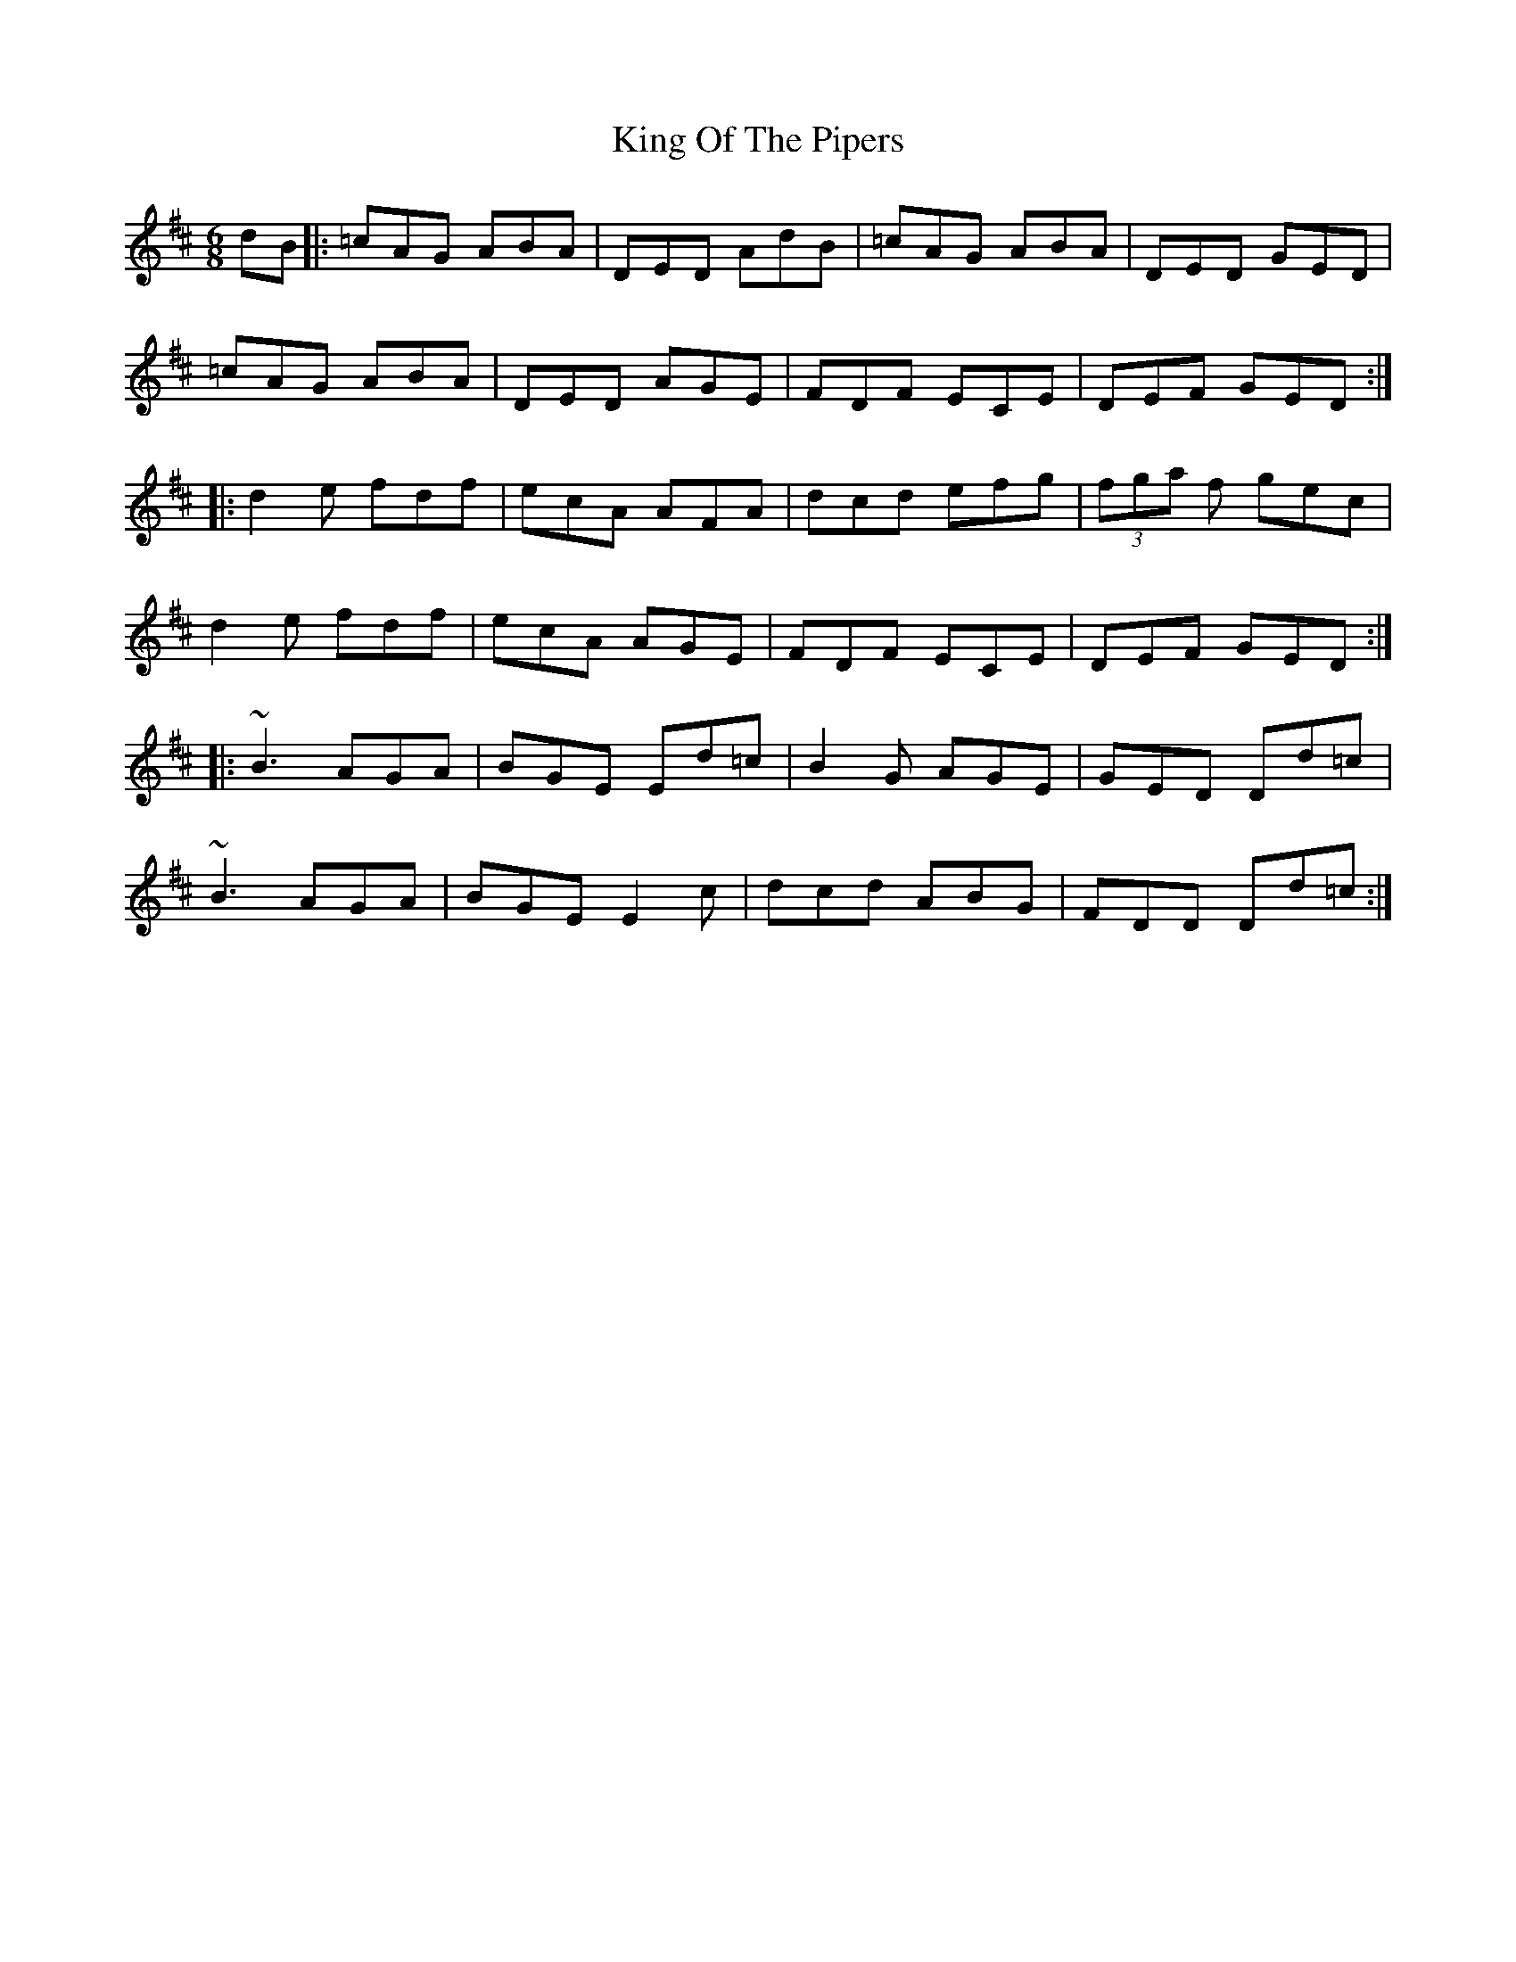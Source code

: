 X: 21774
T: King Of The Pipers
R: jig
M: 6/8
K: Dmajor
dB|:=cAG ABA|DED AdB|=cAG ABA|DED GED|
=cAG ABA|DED AGE|FDF ECE|DEF GED:|
|:d2e fdf|ecA AFA|dcd efg|(3fga f gec|
d2e fdf|ecA AGE|FDF ECE|DEF GED:|
|:~B3 AGA|BGE Ed=c|B2G AGE|GED Dd=c|
~B3 AGA|BGE E2c|dcd ABG|FDD Dd=c:|

